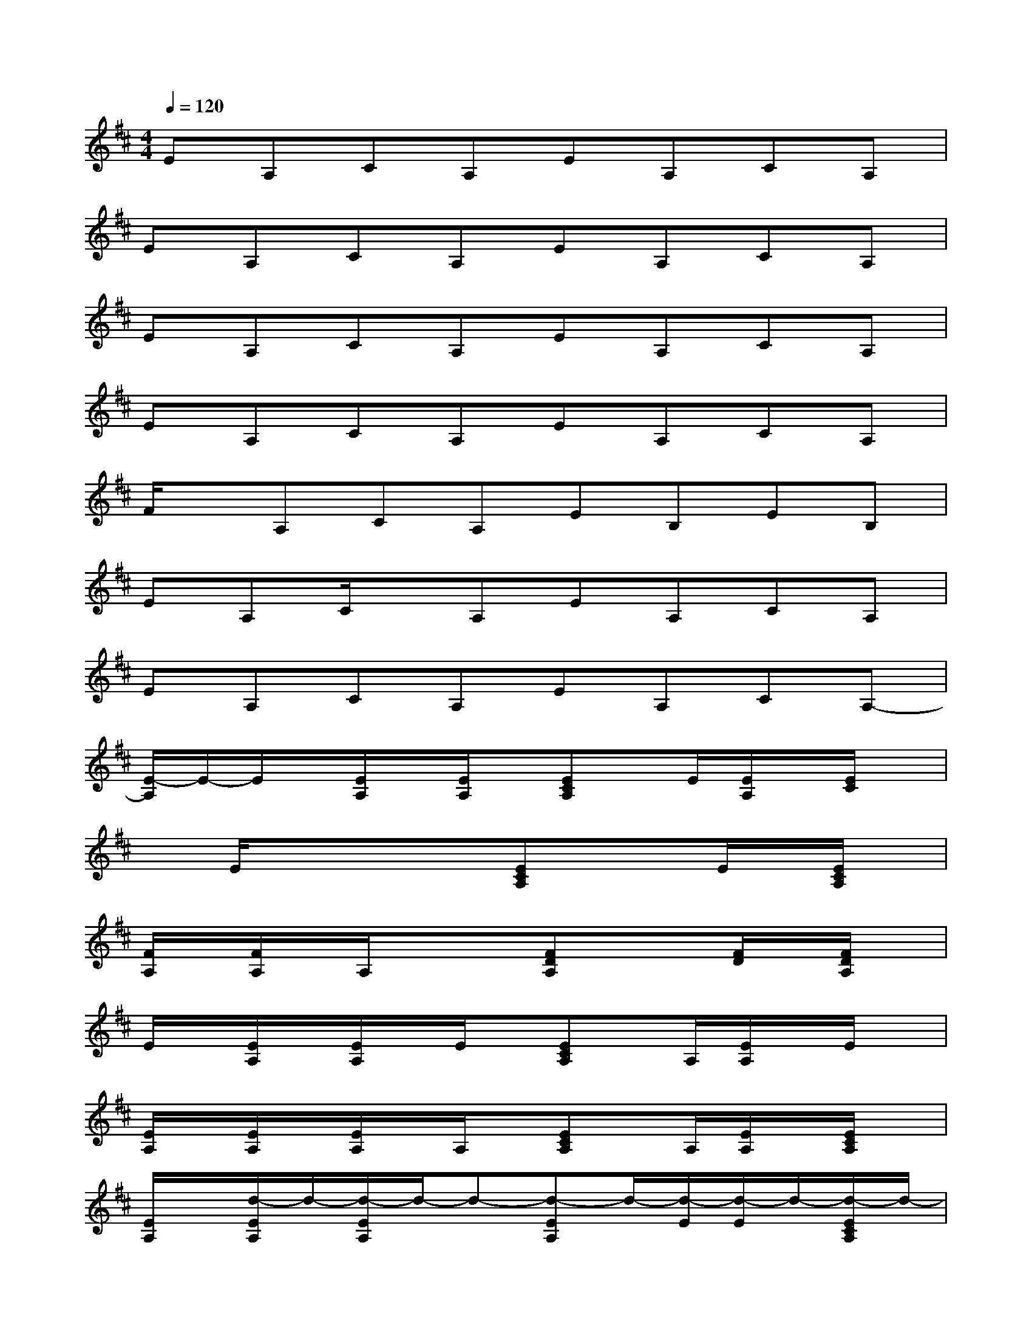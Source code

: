 X:1
T:
M:4/4
L:1/8
Q:1/4=120
K:D%2sharps
V:1
EA,CA,EA,CA,|
EA,CA,EA,CA,|
EA,CA,EA,CA,|
EA,CA,EA,CA,|
F/2x/2A,CA,EB,EB,|
EA,C/2x/2A,EA,CA,|
EA,CA,EA,CA,-|
[E/2-A,/2]E/2-E/2x/2[E/2A,/2]x/2[E/2A,/2]x/2[ECA,]x/2E/2[E/2A,/2]x/2[E/2C/2]x/2|
xE/2x/2xx[ECA,]x/2x/2E/2x/2[E/2C/2A,/2]x/2|
[F/2A,/2]x/2[F/2A,/2]x/2A,/2x/2x[FDA,]x/2x/2[F/2D/2]x/2[F/2D/2A,/2]x/2|
E/2x/2[E/2A,/2]x/2[E/2A,/2]x/2E/2x/2[ECA,]x/2A,/2[E/2A,/2]x/2E/2x/2|
[E/2A,/2]x/2[E/2A,/2]x/2[E/2A,/2]x/2A,/2x/2[ECA,]x/2A,/2[E/2A,/2]x/2[E/2C/2A,/2]x/2|
[E/2A,/2]x/2[d/2-E/2A,/2]d/2-[d/2-E/2A,/2]d/2-d-[d-EA,]d/2-[d/2-E/2][d/2-E/2]d/2-[d/2-E/2C/2A,/2]d/2-|
[d/2-F/2D/2A,/2]d/2-[d/2-F/2D/2]d/2-d-[d/2-D/2]d/2-[d-FDA,]d/2-d/2-[d/2-F/2D/2A,/2]d/2-[d/2-F/2D/2][d/2-A,/2]|
d-[d/2-E/2A,/2]d/2-[d/2-E/2]d/2-[d/2-E/2C/2A,/2]d/2-[d-ECA,]d/2-[d/2-A,/2][d/2-E/2A,/2]d/2-[d/2-E/2A,/2]d/2-|
[d/2-E/2A,/2]d/2-[d/2-E/2]d/2-[d/2-E/2A,/2]d/2-[d/2-E/2A,/2]d/2-[d-ECA,]d/2-[d/2-E/2][d/2-E/2A,/2]d/2-[d/2-E/2C/2A,/2]d/2-
